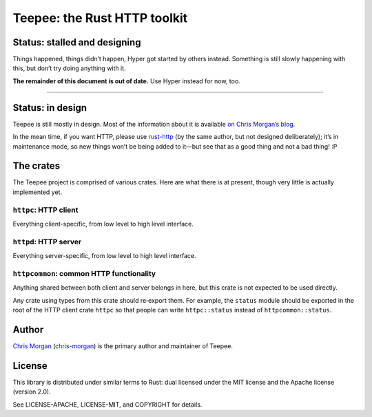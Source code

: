 =============================
Teepee: the Rust HTTP toolkit
=============================

.. image:: https://travis-ci.org/teepee/teepee.png?branch=master
   :target: https://travis-ci.org/teepee/teepee

Status: stalled and designing
=============================

Things happened, things didn’t happen, Hyper got started by others instead.
Something is still slowly happening with this, but don’t try doing anything
with it.

**The remainder of this document is out of date.**
Use Hyper instead for now, too.

----

Status: in design
=================

Teepee is still mostly in design. Most of the information about it is available
`on Chris Morgan’s blog`_.

In the mean time, if you want HTTP, please use rust-http_ (by the same author,
but not designed deliberately); it’s in maintenance mode, so new things won’t
be being added to it—but see that as a good thing and not a bad thing! :P

The crates
==========

The Teepee project is comprised of various crates. Here are what there is at
present, though very little is actually implemented yet.

``httpc``: HTTP client
----------------------

Everything client-specific, from low level to high level interface.

``httpd``: HTTP server
----------------------

Everything server-specific, from low level to high level interface.

``httpcommon``: common HTTP functionality
-----------------------------------------

Anything shared between both client and server belongs in here, but this crate
is not expected to be used directly.

Any crate using types from this crate should re‐export them. For example, the
``status`` module should be exported in the root of the HTTP client crate
``httpc`` so that people can write ``httpc::status`` instead of
``httpcommon::status``.

Author
======

`Chris Morgan`_ (chris-morgan_) is the primary author and maintainer of Teepee.

License
=======

This library is distributed under similar terms to Rust: dual licensed under
the MIT license and the Apache license (version 2.0).

See LICENSE-APACHE, LICENSE-MIT, and COPYRIGHT for details.

.. _on Chris Morgan’s blog: http://chrismorgan.info/blog/tags/teepee.html
.. _rust-http: https://github.com/chris-morgan/rust-http
.. _Chris Morgan: http://chrismorgan.info/
.. _chris-morgan: https://github.com/chris-morgan
